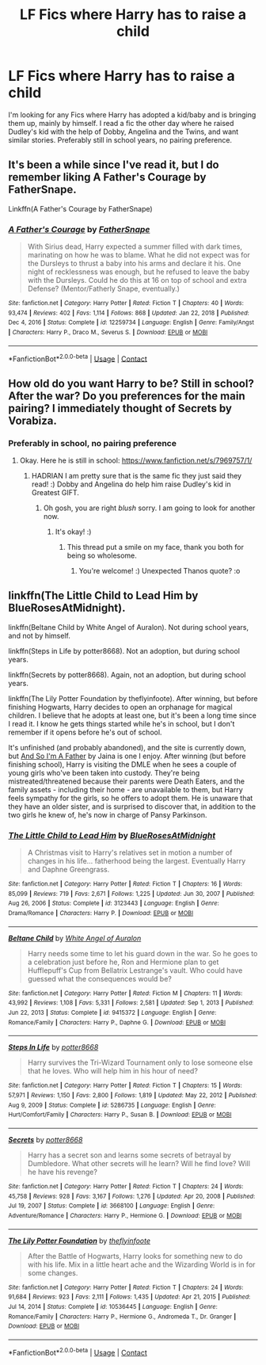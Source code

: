 #+TITLE: LF Fics where Harry has to raise a child

* LF Fics where Harry has to raise a child
:PROPERTIES:
:Author: ScionOfLucifer
:Score: 3
:DateUnix: 1613590408.0
:DateShort: 2021-Feb-17
:FlairText: Request
:END:
I'm looking for any Fics where Harry has adopted a kid/baby and is bringing them up, mainly by himself. I read a fic the other day where he raised Dudley's kid with the help of Dobby, Angelina and the Twins, and want similar stories. Preferably still in school years, no pairing preference.


** It's been a while since I've read it, but I do remember liking A Father's Courage by FatherSnape.

Linkffn(A Father's Courage by FatherSnape)
:PROPERTIES:
:Author: JewelBurns
:Score: 3
:DateUnix: 1613615547.0
:DateShort: 2021-Feb-18
:END:

*** [[https://www.fanfiction.net/s/12259734/1/][*/A Father's Courage/*]] by [[https://www.fanfiction.net/u/6619304/FatherSnape][/FatherSnape/]]

#+begin_quote
  With Sirius dead, Harry expected a summer filled with dark times, marinating on how he was to blame. What he did not expect was for the Dursleys to thrust a baby into his arms and declare it his. One night of recklessness was enough, but he refused to leave the baby with the Dursleys. Could he do this at 16 on top of school and extra Defense? (Mentor/Fatherly Snape, eventually.)
#+end_quote

^{/Site/:} ^{fanfiction.net} ^{*|*} ^{/Category/:} ^{Harry} ^{Potter} ^{*|*} ^{/Rated/:} ^{Fiction} ^{T} ^{*|*} ^{/Chapters/:} ^{40} ^{*|*} ^{/Words/:} ^{93,474} ^{*|*} ^{/Reviews/:} ^{402} ^{*|*} ^{/Favs/:} ^{1,114} ^{*|*} ^{/Follows/:} ^{868} ^{*|*} ^{/Updated/:} ^{Jan} ^{22,} ^{2018} ^{*|*} ^{/Published/:} ^{Dec} ^{4,} ^{2016} ^{*|*} ^{/Status/:} ^{Complete} ^{*|*} ^{/id/:} ^{12259734} ^{*|*} ^{/Language/:} ^{English} ^{*|*} ^{/Genre/:} ^{Family/Angst} ^{*|*} ^{/Characters/:} ^{Harry} ^{P.,} ^{Draco} ^{M.,} ^{Severus} ^{S.} ^{*|*} ^{/Download/:} ^{[[http://www.ff2ebook.com/old/ffn-bot/index.php?id=12259734&source=ff&filetype=epub][EPUB]]} ^{or} ^{[[http://www.ff2ebook.com/old/ffn-bot/index.php?id=12259734&source=ff&filetype=mobi][MOBI]]}

--------------

*FanfictionBot*^{2.0.0-beta} | [[https://github.com/FanfictionBot/reddit-ffn-bot/wiki/Usage][Usage]] | [[https://www.reddit.com/message/compose?to=tusing][Contact]]
:PROPERTIES:
:Author: FanfictionBot
:Score: 5
:DateUnix: 1613615572.0
:DateShort: 2021-Feb-18
:END:


** How old do you want Harry to be? Still in school? After the war? Do you preferences for the main pairing? I immediately thought of Secrets by Vorabiza.
:PROPERTIES:
:Author: HadrianJP
:Score: 2
:DateUnix: 1613594924.0
:DateShort: 2021-Feb-18
:END:

*** Preferably in school, no pairing preference
:PROPERTIES:
:Author: ScionOfLucifer
:Score: 3
:DateUnix: 1613594977.0
:DateShort: 2021-Feb-18
:END:

**** Okay. Here he is still in school: [[https://www.fanfiction.net/s/7969757/1/]]
:PROPERTIES:
:Author: HadrianJP
:Score: 1
:DateUnix: 1613595720.0
:DateShort: 2021-Feb-18
:END:

***** HADRIAN I am pretty sure that is the same fic they just said they read! :) Dobby and Angelina do help him raise Dudley's kid in Greatest GIFT.
:PROPERTIES:
:Score: 2
:DateUnix: 1613602330.0
:DateShort: 2021-Feb-18
:END:

****** Oh gosh, you are right /blush/ sorry. I am going to look for another now.
:PROPERTIES:
:Author: HadrianJP
:Score: 2
:DateUnix: 1613602446.0
:DateShort: 2021-Feb-18
:END:

******* It's okay! :)
:PROPERTIES:
:Score: 1
:DateUnix: 1613608448.0
:DateShort: 2021-Feb-18
:END:

******** This thread put a smile on my face, thank you both for being so wholesome.
:PROPERTIES:
:Author: ScionOfLucifer
:Score: 2
:DateUnix: 1613696461.0
:DateShort: 2021-Feb-19
:END:

********* You're welcome! :) Unexpected Thanos quote? :o
:PROPERTIES:
:Score: 1
:DateUnix: 1613697256.0
:DateShort: 2021-Feb-19
:END:


** linkffn(The Little Child to Lead Him by BlueRosesAtMidnight).

linkffn(Beltane Child by White Angel of Auralon). Not during school years, and not by himself.

linkffn(Steps in Life by potter8668). Not an adoption, but during school years.

linkffn(Secrets by potter8668). Again, not an adoption, but during school years.

linkffn(The Lily Potter Foundation by theflyinfoote). After winning, but before finishing Hogwarts, Harry decides to open an orphanage for magical children. I believe that he adopts at least one, but it's been a long time since I read it. I know he gets things started while he's in school, but I don't remember if it opens before he's out of school.

It's unfinished (and probably abandoned), and the site is currently down, but [[http://home.exetel.com.au/jaina/ASIAF/ASIAF01.html][And So I'm A Father]] by Jaina is one I enjoy. After winning (but before finishing school), Harry is visiting the DMLE when he sees a couple of young girls who've been taken into custody. They're being mistreated/threatened because their parents were Death Eaters, and the family assets - including their home - are unavailable to them, but Harry feels sympathy for the girls, so he offers to adopt them. He is unaware that they have an older sister, and is surprised to discover that, in addition to the two girls he knew of, he's now in charge of Pansy Parkinson.
:PROPERTIES:
:Author: steve_wheeler
:Score: 1
:DateUnix: 1613803866.0
:DateShort: 2021-Feb-20
:END:

*** [[https://www.fanfiction.net/s/3123443/1/][*/The Little Child to Lead Him/*]] by [[https://www.fanfiction.net/u/272385/BlueRosesAtMidnight][/BlueRosesAtMidnight/]]

#+begin_quote
  A Christmas visit to Harry's relatives set in motion a number of changes in his life... fatherhood being the largest. Eventually Harry and Daphne Greengrass.
#+end_quote

^{/Site/:} ^{fanfiction.net} ^{*|*} ^{/Category/:} ^{Harry} ^{Potter} ^{*|*} ^{/Rated/:} ^{Fiction} ^{T} ^{*|*} ^{/Chapters/:} ^{16} ^{*|*} ^{/Words/:} ^{85,099} ^{*|*} ^{/Reviews/:} ^{719} ^{*|*} ^{/Favs/:} ^{2,671} ^{*|*} ^{/Follows/:} ^{1,225} ^{*|*} ^{/Updated/:} ^{Jun} ^{30,} ^{2007} ^{*|*} ^{/Published/:} ^{Aug} ^{26,} ^{2006} ^{*|*} ^{/Status/:} ^{Complete} ^{*|*} ^{/id/:} ^{3123443} ^{*|*} ^{/Language/:} ^{English} ^{*|*} ^{/Genre/:} ^{Drama/Romance} ^{*|*} ^{/Characters/:} ^{Harry} ^{P.} ^{*|*} ^{/Download/:} ^{[[http://www.ff2ebook.com/old/ffn-bot/index.php?id=3123443&source=ff&filetype=epub][EPUB]]} ^{or} ^{[[http://www.ff2ebook.com/old/ffn-bot/index.php?id=3123443&source=ff&filetype=mobi][MOBI]]}

--------------

[[https://www.fanfiction.net/s/9415372/1/][*/Beltane Child/*]] by [[https://www.fanfiction.net/u/2149875/White-Angel-of-Auralon][/White Angel of Auralon/]]

#+begin_quote
  Harry needs some time to let his guard down in the war. So he goes to a celebration just before he, Ron and Hermione plan to get Hufflepuff's Cup from Bellatrix Lestrange's vault. Who could have guessed what the consequences would be?
#+end_quote

^{/Site/:} ^{fanfiction.net} ^{*|*} ^{/Category/:} ^{Harry} ^{Potter} ^{*|*} ^{/Rated/:} ^{Fiction} ^{M} ^{*|*} ^{/Chapters/:} ^{11} ^{*|*} ^{/Words/:} ^{43,992} ^{*|*} ^{/Reviews/:} ^{1,108} ^{*|*} ^{/Favs/:} ^{5,331} ^{*|*} ^{/Follows/:} ^{2,581} ^{*|*} ^{/Updated/:} ^{Sep} ^{1,} ^{2013} ^{*|*} ^{/Published/:} ^{Jun} ^{22,} ^{2013} ^{*|*} ^{/Status/:} ^{Complete} ^{*|*} ^{/id/:} ^{9415372} ^{*|*} ^{/Language/:} ^{English} ^{*|*} ^{/Genre/:} ^{Romance/Family} ^{*|*} ^{/Characters/:} ^{Harry} ^{P.,} ^{Daphne} ^{G.} ^{*|*} ^{/Download/:} ^{[[http://www.ff2ebook.com/old/ffn-bot/index.php?id=9415372&source=ff&filetype=epub][EPUB]]} ^{or} ^{[[http://www.ff2ebook.com/old/ffn-bot/index.php?id=9415372&source=ff&filetype=mobi][MOBI]]}

--------------

[[https://www.fanfiction.net/s/5286735/1/][*/Steps In Life/*]] by [[https://www.fanfiction.net/u/1161055/potter8668][/potter8668/]]

#+begin_quote
  Harry survives the Tri-Wizard Tournament only to lose someone else that he loves. Who will help him in his hour of need?
#+end_quote

^{/Site/:} ^{fanfiction.net} ^{*|*} ^{/Category/:} ^{Harry} ^{Potter} ^{*|*} ^{/Rated/:} ^{Fiction} ^{T} ^{*|*} ^{/Chapters/:} ^{15} ^{*|*} ^{/Words/:} ^{57,971} ^{*|*} ^{/Reviews/:} ^{1,150} ^{*|*} ^{/Favs/:} ^{2,800} ^{*|*} ^{/Follows/:} ^{1,819} ^{*|*} ^{/Updated/:} ^{May} ^{22,} ^{2012} ^{*|*} ^{/Published/:} ^{Aug} ^{9,} ^{2009} ^{*|*} ^{/Status/:} ^{Complete} ^{*|*} ^{/id/:} ^{5286735} ^{*|*} ^{/Language/:} ^{English} ^{*|*} ^{/Genre/:} ^{Hurt/Comfort/Family} ^{*|*} ^{/Characters/:} ^{Harry} ^{P.,} ^{Susan} ^{B.} ^{*|*} ^{/Download/:} ^{[[http://www.ff2ebook.com/old/ffn-bot/index.php?id=5286735&source=ff&filetype=epub][EPUB]]} ^{or} ^{[[http://www.ff2ebook.com/old/ffn-bot/index.php?id=5286735&source=ff&filetype=mobi][MOBI]]}

--------------

[[https://www.fanfiction.net/s/3668100/1/][*/Secrets/*]] by [[https://www.fanfiction.net/u/1161055/potter8668][/potter8668/]]

#+begin_quote
  Harry has a secret son and learns some secrets of betrayal by Dumbledore. What other secrets will he learn? Will he find love? Will he have his revenge?
#+end_quote

^{/Site/:} ^{fanfiction.net} ^{*|*} ^{/Category/:} ^{Harry} ^{Potter} ^{*|*} ^{/Rated/:} ^{Fiction} ^{T} ^{*|*} ^{/Chapters/:} ^{24} ^{*|*} ^{/Words/:} ^{45,758} ^{*|*} ^{/Reviews/:} ^{928} ^{*|*} ^{/Favs/:} ^{3,167} ^{*|*} ^{/Follows/:} ^{1,276} ^{*|*} ^{/Updated/:} ^{Apr} ^{20,} ^{2008} ^{*|*} ^{/Published/:} ^{Jul} ^{19,} ^{2007} ^{*|*} ^{/Status/:} ^{Complete} ^{*|*} ^{/id/:} ^{3668100} ^{*|*} ^{/Language/:} ^{English} ^{*|*} ^{/Genre/:} ^{Adventure/Romance} ^{*|*} ^{/Characters/:} ^{Harry} ^{P.,} ^{Hermione} ^{G.} ^{*|*} ^{/Download/:} ^{[[http://www.ff2ebook.com/old/ffn-bot/index.php?id=3668100&source=ff&filetype=epub][EPUB]]} ^{or} ^{[[http://www.ff2ebook.com/old/ffn-bot/index.php?id=3668100&source=ff&filetype=mobi][MOBI]]}

--------------

[[https://www.fanfiction.net/s/10536445/1/][*/The Lily Potter Foundation/*]] by [[https://www.fanfiction.net/u/4771470/theflyinfoote][/theflyinfoote/]]

#+begin_quote
  After the Battle of Hogwarts, Harry looks for something new to do with his life. Mix in a little heart ache and the Wizarding World is in for some changes.
#+end_quote

^{/Site/:} ^{fanfiction.net} ^{*|*} ^{/Category/:} ^{Harry} ^{Potter} ^{*|*} ^{/Rated/:} ^{Fiction} ^{T} ^{*|*} ^{/Chapters/:} ^{24} ^{*|*} ^{/Words/:} ^{91,684} ^{*|*} ^{/Reviews/:} ^{923} ^{*|*} ^{/Favs/:} ^{2,111} ^{*|*} ^{/Follows/:} ^{1,435} ^{*|*} ^{/Updated/:} ^{Apr} ^{21,} ^{2015} ^{*|*} ^{/Published/:} ^{Jul} ^{14,} ^{2014} ^{*|*} ^{/Status/:} ^{Complete} ^{*|*} ^{/id/:} ^{10536445} ^{*|*} ^{/Language/:} ^{English} ^{*|*} ^{/Genre/:} ^{Romance/Family} ^{*|*} ^{/Characters/:} ^{Harry} ^{P.,} ^{Hermione} ^{G.,} ^{Andromeda} ^{T.,} ^{Dr.} ^{Granger} ^{*|*} ^{/Download/:} ^{[[http://www.ff2ebook.com/old/ffn-bot/index.php?id=10536445&source=ff&filetype=epub][EPUB]]} ^{or} ^{[[http://www.ff2ebook.com/old/ffn-bot/index.php?id=10536445&source=ff&filetype=mobi][MOBI]]}

--------------

*FanfictionBot*^{2.0.0-beta} | [[https://github.com/FanfictionBot/reddit-ffn-bot/wiki/Usage][Usage]] | [[https://www.reddit.com/message/compose?to=tusing][Contact]]
:PROPERTIES:
:Author: FanfictionBot
:Score: 2
:DateUnix: 1613803932.0
:DateShort: 2021-Feb-20
:END:
